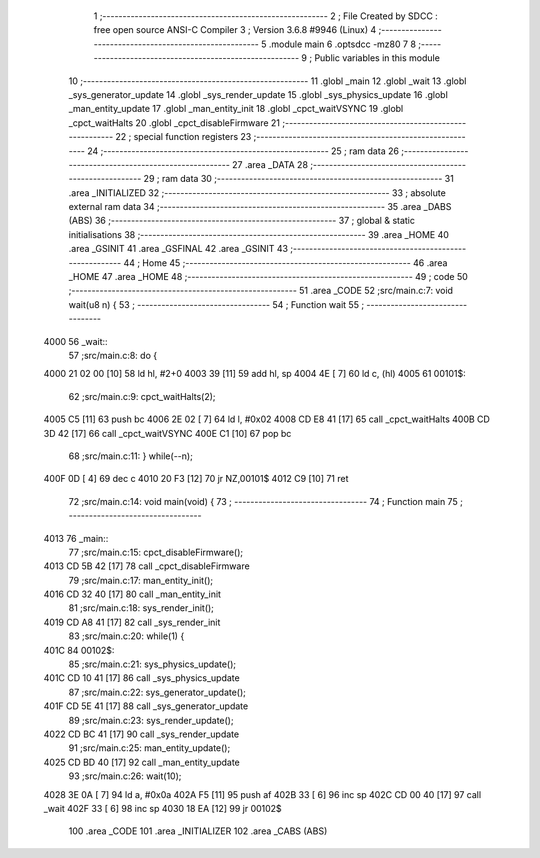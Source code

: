                               1 ;--------------------------------------------------------
                              2 ; File Created by SDCC : free open source ANSI-C Compiler
                              3 ; Version 3.6.8 #9946 (Linux)
                              4 ;--------------------------------------------------------
                              5 	.module main
                              6 	.optsdcc -mz80
                              7 	
                              8 ;--------------------------------------------------------
                              9 ; Public variables in this module
                             10 ;--------------------------------------------------------
                             11 	.globl _main
                             12 	.globl _wait
                             13 	.globl _sys_generator_update
                             14 	.globl _sys_render_update
                             15 	.globl _sys_physics_update
                             16 	.globl _man_entity_update
                             17 	.globl _man_entity_init
                             18 	.globl _cpct_waitVSYNC
                             19 	.globl _cpct_waitHalts
                             20 	.globl _cpct_disableFirmware
                             21 ;--------------------------------------------------------
                             22 ; special function registers
                             23 ;--------------------------------------------------------
                             24 ;--------------------------------------------------------
                             25 ; ram data
                             26 ;--------------------------------------------------------
                             27 	.area _DATA
                             28 ;--------------------------------------------------------
                             29 ; ram data
                             30 ;--------------------------------------------------------
                             31 	.area _INITIALIZED
                             32 ;--------------------------------------------------------
                             33 ; absolute external ram data
                             34 ;--------------------------------------------------------
                             35 	.area _DABS (ABS)
                             36 ;--------------------------------------------------------
                             37 ; global & static initialisations
                             38 ;--------------------------------------------------------
                             39 	.area _HOME
                             40 	.area _GSINIT
                             41 	.area _GSFINAL
                             42 	.area _GSINIT
                             43 ;--------------------------------------------------------
                             44 ; Home
                             45 ;--------------------------------------------------------
                             46 	.area _HOME
                             47 	.area _HOME
                             48 ;--------------------------------------------------------
                             49 ; code
                             50 ;--------------------------------------------------------
                             51 	.area _CODE
                             52 ;src/main.c:7: void wait(u8 n) {
                             53 ;	---------------------------------
                             54 ; Function wait
                             55 ; ---------------------------------
   4000                      56 _wait::
                             57 ;src/main.c:8: do {
   4000 21 02 00      [10]   58 	ld	hl, #2+0
   4003 39            [11]   59 	add	hl, sp
   4004 4E            [ 7]   60 	ld	c, (hl)
   4005                      61 00101$:
                             62 ;src/main.c:9: cpct_waitHalts(2);
   4005 C5            [11]   63 	push	bc
   4006 2E 02         [ 7]   64 	ld	l, #0x02
   4008 CD E8 41      [17]   65 	call	_cpct_waitHalts
   400B CD 3D 42      [17]   66 	call	_cpct_waitVSYNC
   400E C1            [10]   67 	pop	bc
                             68 ;src/main.c:11: } while(--n);
   400F 0D            [ 4]   69 	dec c
   4010 20 F3         [12]   70 	jr	NZ,00101$
   4012 C9            [10]   71 	ret
                             72 ;src/main.c:14: void main(void) {
                             73 ;	---------------------------------
                             74 ; Function main
                             75 ; ---------------------------------
   4013                      76 _main::
                             77 ;src/main.c:15: cpct_disableFirmware();
   4013 CD 5B 42      [17]   78 	call	_cpct_disableFirmware
                             79 ;src/main.c:17: man_entity_init();
   4016 CD 32 40      [17]   80 	call	_man_entity_init
                             81 ;src/main.c:18: sys_render_init();
   4019 CD A8 41      [17]   82 	call	_sys_render_init
                             83 ;src/main.c:20: while(1) {
   401C                      84 00102$:
                             85 ;src/main.c:21: sys_physics_update();
   401C CD 10 41      [17]   86 	call	_sys_physics_update
                             87 ;src/main.c:22: sys_generator_update();
   401F CD 5E 41      [17]   88 	call	_sys_generator_update
                             89 ;src/main.c:23: sys_render_update();
   4022 CD BC 41      [17]   90 	call	_sys_render_update
                             91 ;src/main.c:25: man_entity_update();
   4025 CD BD 40      [17]   92 	call	_man_entity_update
                             93 ;src/main.c:26: wait(10);
   4028 3E 0A         [ 7]   94 	ld	a, #0x0a
   402A F5            [11]   95 	push	af
   402B 33            [ 6]   96 	inc	sp
   402C CD 00 40      [17]   97 	call	_wait
   402F 33            [ 6]   98 	inc	sp
   4030 18 EA         [12]   99 	jr	00102$
                            100 	.area _CODE
                            101 	.area _INITIALIZER
                            102 	.area _CABS (ABS)
